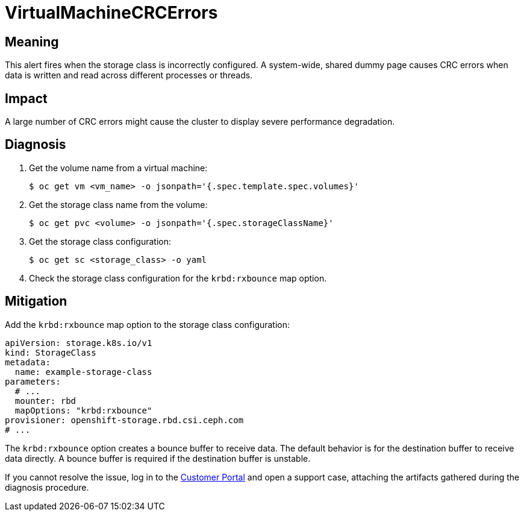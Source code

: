 // Do not edit this module. It is generated with a script.
// Do not reuse this module. The anchor IDs do not contain a context statement.
// Module included in the following assemblies:
//
// * virt/monitoring/virt-runbooks.adoc

:_content-type: REFERENCE
[id="virt-runbook-VirtualMachineCRCErrors"]
= VirtualMachineCRCErrors

[discrete]
[id="meaning-virtualmachinecrcerrors"]
== Meaning

This alert fires when the storage class is incorrectly configured.
A system-wide, shared dummy page causes CRC errors when data is
written and read across different processes or threads.

[discrete]
[id="impact-virtualmachinecrcerrors"]
== Impact

A large number of CRC errors might cause the cluster to display
severe performance degradation.

[discrete]
[id="diagnosis-virtualmachinecrcerrors"]
== Diagnosis

. Get the volume name from a virtual machine:
+
[source,terminal]
----
$ oc get vm <vm_name> -o jsonpath='{.spec.template.spec.volumes}'
----

. Get the storage class name from the volume:
+
[source,terminal]
----
$ oc get pvc <volume> -o jsonpath='{.spec.storageClassName}'
----

. Get the storage class configuration:
+
[source,terminal]
----
$ oc get sc <storage_class> -o yaml
----

. Check the storage class configuration for the `krbd:rxbounce` map option.

[discrete]
[id="mitigation-virtualmachinecrcerrors"]
== Mitigation

Add the `krbd:rxbounce` map option to the storage class configuration:

[source,terminal]
----
apiVersion: storage.k8s.io/v1
kind: StorageClass
metadata:
  name: example-storage-class
parameters:
  # ...
  mounter: rbd
  mapOptions: "krbd:rxbounce"
provisioner: openshift-storage.rbd.csi.ceph.com
# ...
----

The `krbd:rxbounce` option creates a bounce buffer to receive data. The default
behavior is for the destination buffer to receive data directly. A bounce buffer
is required if the destination buffer is unstable.

If you cannot resolve the issue, log in to the
link:https://access.redhat.com[Customer Portal] and open a support case,
attaching the artifacts gathered during the diagnosis procedure.
